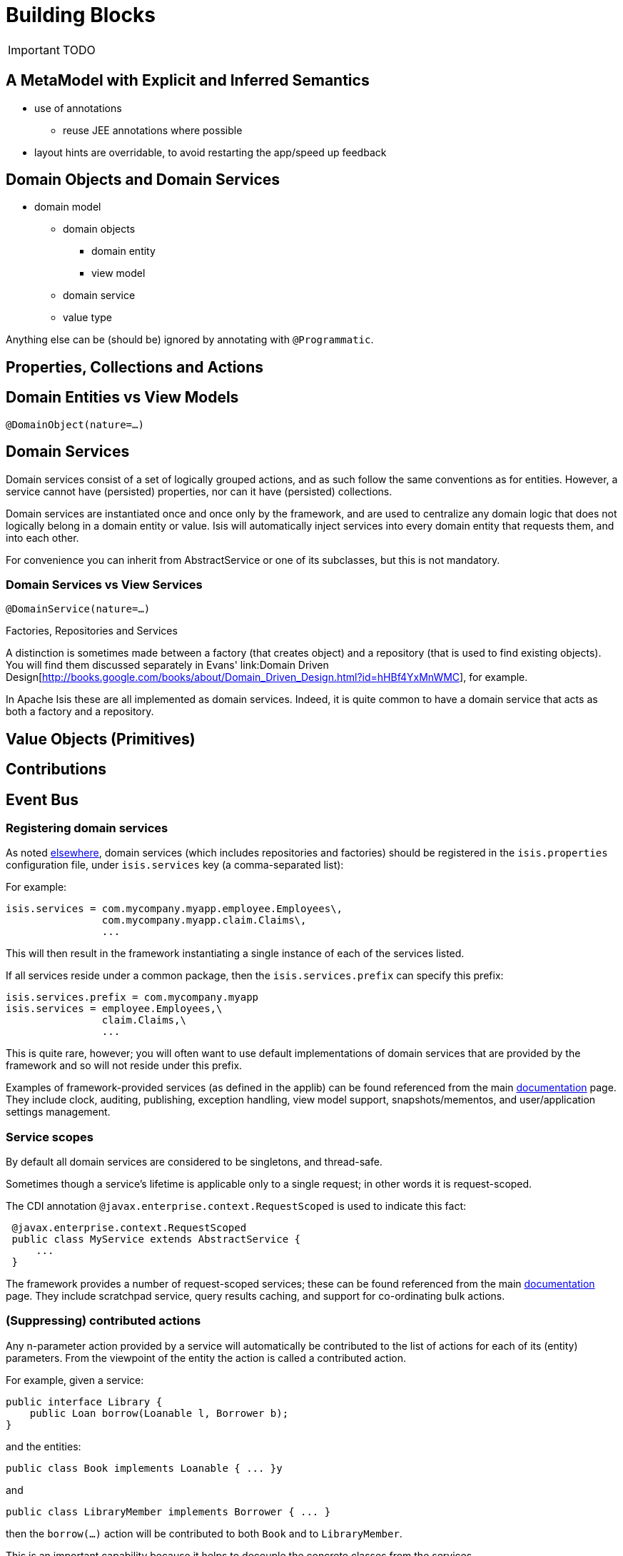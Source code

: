 = Building Blocks
:Notice: Licensed to the Apache Software Foundation (ASF) under one or more contributor license agreements. See the NOTICE file distributed with this work for additional information regarding copyright ownership. The ASF licenses this file to you under the Apache License, Version 2.0 (the "License"); you may not use this file except in compliance with the License. You may obtain a copy of the License at. http://www.apache.org/licenses/LICENSE-2.0 . Unless required by applicable law or agreed to in writing, software distributed under the License is distributed on an "AS IS" BASIS, WITHOUT WARRANTIES OR  CONDITIONS OF ANY KIND, either express or implied. See the License for the specific language governing permissions and limitations under the License.
:_basedir: ../
:_imagesdir: images/

IMPORTANT: TODO

## A MetaModel with Explicit and Inferred Semantics

* use of annotations
** reuse JEE annotations where possible
* layout hints are overridable, to avoid restarting the app/speed up feedback


## Domain Objects and Domain Services

* domain model
** domain objects
*** domain entity
*** view model
** domain service
** value type

Anything else can be (should be) ignored by annotating with `@Programmatic`.



## Properties, Collections and Actions



## Domain Entities vs View Models

`@DomainObject(nature=...)`



## Domain Services

Domain services consist of a set of logically grouped actions, and as such follow the same conventions as for entities. However, a service cannot have (persisted) properties, nor can it have (persisted) collections.

Domain services are instantiated once and once only by the framework, and are used to centralize any domain logic that does not logically belong in a domain entity or value. Isis will automatically inject services into every domain entity that requests them, and into each other.

For convenience you can inherit from AbstractService or one of its subclasses, but this is not mandatory.

### Domain Services vs View Services

`@DomainService(nature=...)`

.Factories, Repositories and Services
****
A distinction is sometimes made between a factory (that creates object) and a repository (that is used to find existing objects).  You will find them discussed separately in Evans' link:Domain Driven Design[http://books.google.com/books/about/Domain_Driven_Design.html?id=hHBf4YxMnWMC], for example.

In Apache Isis these are all implemented as domain services.  Indeed, it is quite common to have a domain service that acts as both a factory and a repository.
****

## Value Objects (Primitives)



## Contributions



## Event Bus






=== Registering domain services

As noted link:../../how-tos/how-to-09-010-How-to-register-domain-services,-repositories-and-factories.html[elsewhere], domain services (which includes repositories and factories) should be registered in the `isis.properties` configuration file, under `isis.services` key (a comma-separated list):

For example:

[source]
----
isis.services = com.mycompany.myapp.employee.Employees\,
                com.mycompany.myapp.claim.Claims\,
                ...
----

This will then result in the framework instantiating a single instance of each of the services listed.

If all services reside under a common package, then the `isis.services.prefix` can specify this prefix:

[source]
----
isis.services.prefix = com.mycompany.myapp
isis.services = employee.Employees,\
                claim.Claims,\
                ...
----

This is quite rare, however; you will often want to use default implementations of domain services that are provided by the framework and so will not reside under this prefix.

Examples of framework-provided services (as defined in the applib) can be found referenced from the main link:../../documentation.html[documentation] page. They include clock, auditing, publishing, exception handling, view model support, snapshots/mementos, and user/application settings management.

=== Service scopes

By default all domain services are considered to be singletons, and thread-safe.

Sometimes though a service's lifetime is applicable only to a single request; in other words it is request-scoped.

The CDI annotation `@javax.enterprise.context.RequestScoped` is used to indicate this fact:

[source]
----
 @javax.enterprise.context.RequestScoped
 public class MyService extends AbstractService {
     ...
 }
----

The framework provides a number of request-scoped services; these can be found referenced from the main link:../../documentation.html[documentation] page. They include scratchpad service, query results caching, and support for co-ordinating bulk actions.

=== (Suppressing) contributed actions

Any n-parameter action provided by a service will automatically be contributed to the list of actions for each of its (entity) parameters. From the viewpoint of the entity the action is called a contributed action.

For example, given a service:

[source]
----
public interface Library {
    public Loan borrow(Loanable l, Borrower b);
}
----

and the entities:

[source]
----
public class Book implements Loanable { ... }y
----

and

[source]
----
public class LibraryMember implements Borrower { ... }
----

then the `borrow(...)` action will be contributed to both `Book` and to `LibraryMember`.

This is an important capability because it helps to decouple the concrete classes from the services.

If necessary, though, this behaviour can be suppressed by annotating the service action with `@org.apache.isis.applib.annotations.NotContributed`.

For example:

[source]
----
public interface Library {
    @NotContributed
    public Loan borrow(Loanable l, Borrower b);
}
----

If annotated at the interface level, then the annotation will be inherited by every concrete class. Alternatively the annotation can be applied at the implementation class level and only apply to that particular implementation.

Note that an action annotated as being `@NotContributed` will still appear in the service menu for the service. If an action should neither be contributed nor appear in service menu items, then simply annotate it as `@Hidden`.

=== (Suppressing) service menu items

By default every action of a service (by which we also mean repositories and factories) will be rendered in the viewer, eg as a menu item for that service menu. This behaviour can be suppressed by annotating the action using `@org.apache.isis.applib.annotations.NotInServiceMenu`.

For example:

[source]
----
public interface Library {
    @NotInServiceMenu
    public Loan borrow(Loanable l, Borrower b);
}
----

Note that an action annotated as being `@NotInServiceMenu` will still be contributed. If an action should neither be contributed nor appear in service menu items, then simply annotate it as `@Hidden`.

Alternatively, this can be performed using a supporting method:

[source]
----
public class LibraryImpl implements Library {
    public Loan borrow(Loanable l, Borrower b) { ... }
    public boolean notInServiceMenuBorrow() { ... }
}
----

=== (Suppressing) service menus

If none of the service menu items should appear, then the service itself should be annotated as `@Hidden`.

For example:

[source]
----
@Hidden
public interface EmailService {
    public void sendEmail(String to, String from, String subject, String body);
    public void forwardEmail(String to, String from, String subject, String body);
}
----

=== Initializing Services

Services can optionally declare lifecycle callbacks to initialize them (when the app is deployed) and to shut them down (when the app is undeployed).

An Isis session _is_ available when initialization occurs (so services can interact with the object store, for example).

==== Initialization

The framework will call any `public` method annotated with `@javax.annotation.PostConstruct` and with either no arguments of an argument of type `Map&lt;String,String&gt;`:

or

In the latter case, the framework passes in the configuration (`isis.properties` and any other component-specific configuration files).

==== Shutdown

Shutdown is similar; the framework will call any method annotated with `@javax.annotation.PreDestroy`:

=== The getId() method

Optionally, a service may provide a `getId()` method:

[source]
----
public String getId()
----

This method returns a logical identifier for a service, independent of its implementation. Currently it used only by perspectives, providing a label by which to record the services that are available for a current user's profile. <!--See ? for more about profiles and perspectives.-->
